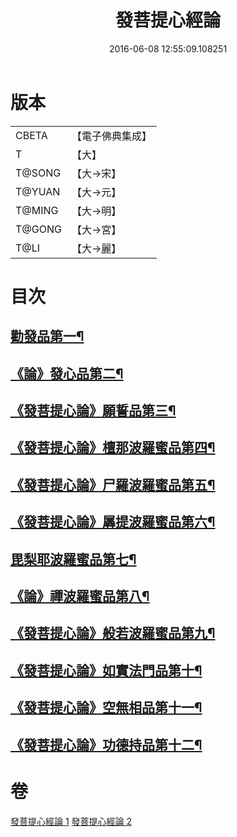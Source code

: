 #+TITLE: 發菩提心經論 
#+DATE: 2016-06-08 12:55:09.108251

* 版本
 |     CBETA|【電子佛典集成】|
 |         T|【大】     |
 |    T@SONG|【大→宋】   |
 |    T@YUAN|【大→元】   |
 |    T@MING|【大→明】   |
 |    T@GONG|【大→宮】   |
 |      T@LI|【大→麗】   |

* 目次
** [[file:KR6o0064_001.txt::001-0508c10][勸發品第一¶]]
** [[file:KR6o0064_001.txt::001-0509b20][《論》發心品第二¶]]
** [[file:KR6o0064_001.txt::001-0510b3][《發菩提心論》願誓品第三¶]]
** [[file:KR6o0064_001.txt::001-0511a13][《發菩提心論》檀那波羅蜜品第四¶]]
** [[file:KR6o0064_001.txt::001-0511c8][《發菩提心論》尸羅波羅蜜品第五¶]]
** [[file:KR6o0064_001.txt::001-0512b13][《發菩提心論》羼提波羅蜜品第六¶]]
** [[file:KR6o0064_002.txt::002-0513a19][毘梨耶波羅蜜品第七¶]]
** [[file:KR6o0064_002.txt::002-0513c24][《論》禪波羅蜜品第八¶]]
** [[file:KR6o0064_002.txt::002-0514c12][《發菩提心論》般若波羅蜜品第九¶]]
** [[file:KR6o0064_002.txt::002-0515b14][《發菩提心論》如實法門品第十¶]]
** [[file:KR6o0064_002.txt::002-0516a10][《發菩提心論》空無相品第十一¶]]
** [[file:KR6o0064_002.txt::002-0516c9][《發菩提心論》功德持品第十二¶]]

* 卷
[[file:KR6o0064_001.txt][發菩提心經論 1]]
[[file:KR6o0064_002.txt][發菩提心經論 2]]

